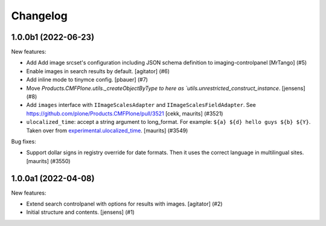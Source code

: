 Changelog
=========

.. You should *NOT* be adding new change log entries to this file.
   You should create a file in the news directory instead.
   For helpful instructions, please see:
   https://github.com/plone/plone.releaser/blob/master/ADD-A-NEWS-ITEM.rst

.. towncrier release notes start

1.0.0b1 (2022-06-23)
--------------------

New features:


- Add Add image srcset's configuration including JSON schema definition to imaging-controlpanel [MrTango] (#5)
- Enable images in search results by default.
  [agitator] (#6)
- Add inline mode to tinymce config.
  [pbauer] (#7)
- Move `Products.CMFPlone.utils._createObjectByType to here as `utils.unrestricted_construct_instance`.
  [jensens] (#8)
- Add ``images`` interface with ``IImageScalesAdapter`` and ``IImageScalesFieldAdapter``.
  See https://github.com/plone/Products.CMFPlone/pull/3521
  [cekk, maurits] (#3521)
- ``ulocalized_time``: accept a string argument to long_format.
  For example: ``${a} ${d} hello guys ${b} ${Y}``.
  Taken over from `experimental.ulocalized_time <https://pypi.org/project/experimental.ulocalized_time/>`_.
  [maurits] (#3549)


Bug fixes:


- Support dollar signs in registry override for date formats.
  Then it uses the correct language in multilingual sites.
  [maurits] (#3550)


1.0.0a1 (2022-04-08)
--------------------

New features:


- Extend search controlpanel with options for results with images.
  [agitator] (#2)
- Initial structure and contents.
  [jensens] (#1)
